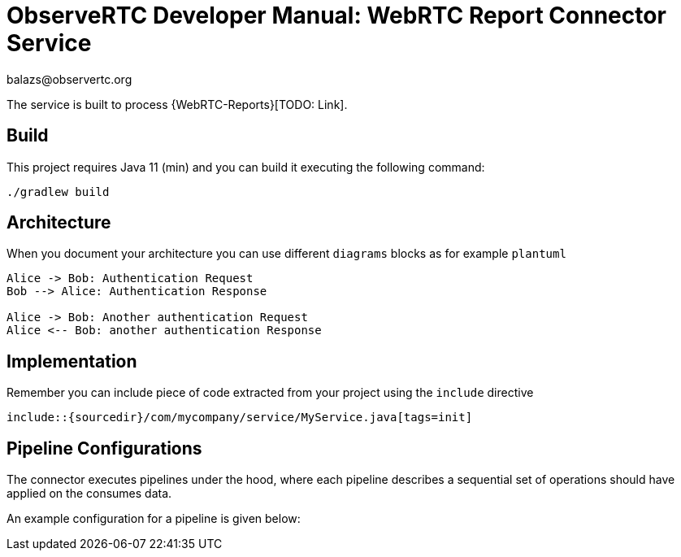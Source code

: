 = ObserveRTC Developer Manual: WebRTC Report Connector Service
balazs@observertc.org

The service is built to process {WebRTC-Reports}[TODO: Link].

== Build

This project requires Java 11 (min) and you can build it executing the following command:

[source,console]
----
./gradlew build
----

== Architecture

When you document your architecture you can use different `diagrams` blocks as
for example `plantuml`

[plantuml]
----
Alice -> Bob: Authentication Request
Bob --> Alice: Authentication Response

Alice -> Bob: Another authentication Request
Alice <-- Bob: another authentication Response
----

== Implementation

Remember you can include piece of code extracted from your project using the `include` directive

    include::{sourcedir}/com/mycompany/service/MyService.java[tags=init]

== Pipeline Configurations

The connector executes pipelines under the hood, where each pipeline
describes a sequential set of operations should have applied on the consumes data.

An example configuration for a pipeline is given below:

